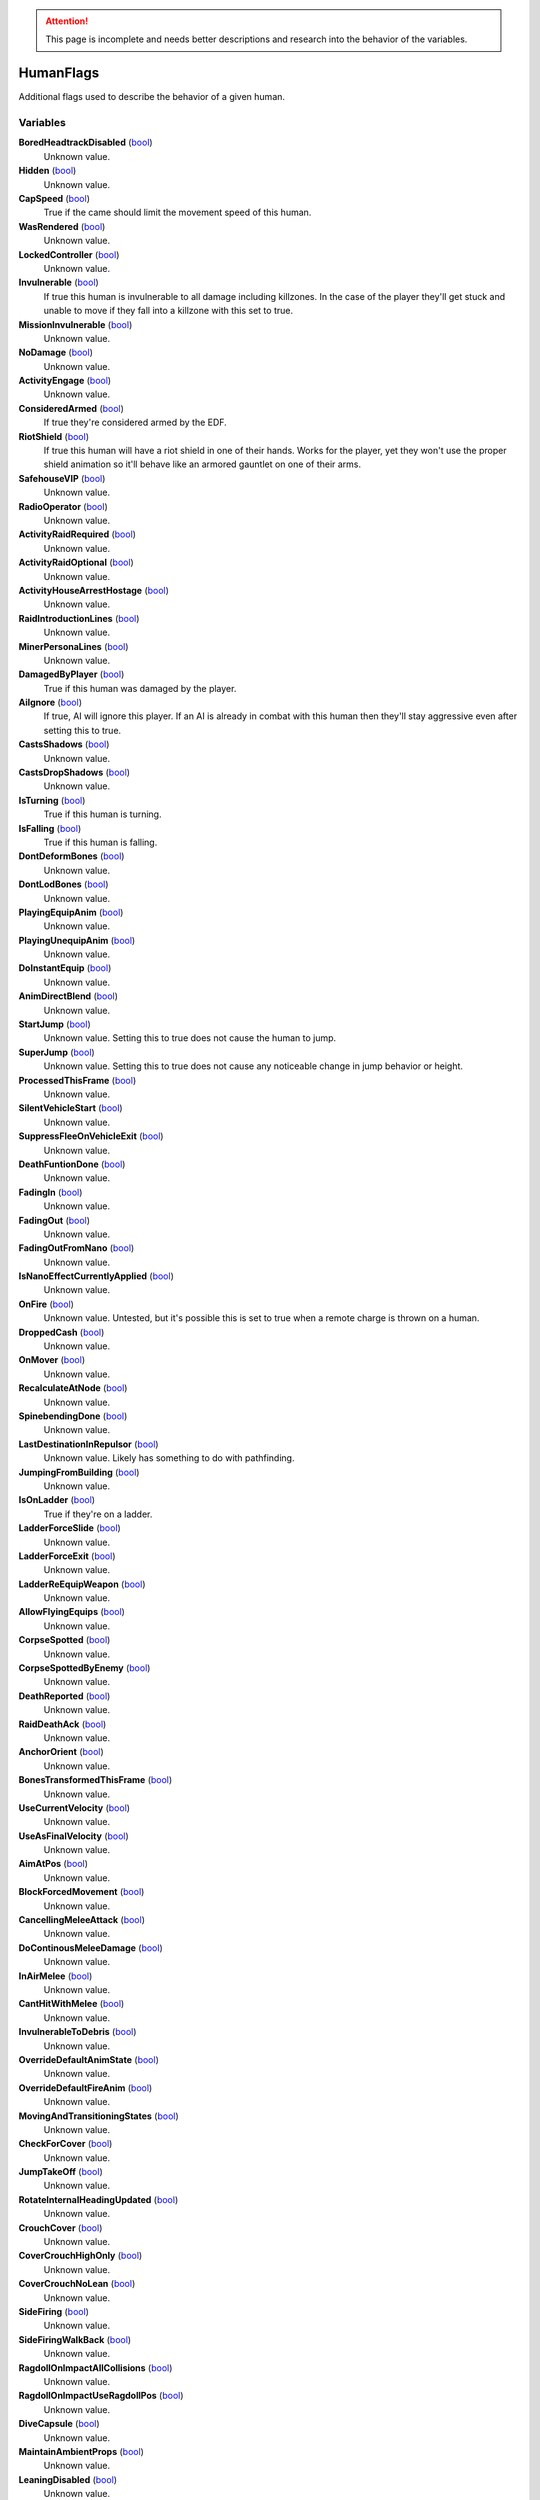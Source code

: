 .. attention:: This page is incomplete and needs better descriptions and research into the behavior of the variables.

HumanFlags
********************************************************
Additional flags used to describe the behavior of a given human.

Variables
========================================================

**BoredHeadtrackDisabled** (`bool`_)
    Unknown value.

**Hidden** (`bool`_)
    Unknown value.

**CapSpeed** (`bool`_)
    True if the came should limit the movement speed of this human.

**WasRendered** (`bool`_)
    Unknown value.

**LockedController** (`bool`_)
    Unknown value.

**Invulnerable** (`bool`_)
    If true this human is invulnerable to all damage including killzones. In the case of the player they'll get stuck and unable to move if they fall into a killzone with this set to true.

**MissionInvulnerable** (`bool`_)
    Unknown value.

**NoDamage** (`bool`_)
    Unknown value.

**ActivityEngage** (`bool`_)
    Unknown value.

**ConsideredArmed** (`bool`_)
    If true they're considered armed by the EDF.

**RiotShield** (`bool`_)
    If true this human will have a riot shield in one of their hands. Works for the player, yet they won't use the proper shield animation so it'll behave like an armored gauntlet on one of their arms.

**SafehouseVIP** (`bool`_)
    Unknown value.

**RadioOperator** (`bool`_)
    Unknown value.

**ActivityRaidRequired** (`bool`_)
    Unknown value.

**ActivityRaidOptional** (`bool`_)
    Unknown value.

**ActivityHouseArrestHostage** (`bool`_)
    Unknown value.

**RaidIntroductionLines** (`bool`_)
    Unknown value.

**MinerPersonaLines** (`bool`_)
    Unknown value.

**DamagedByPlayer** (`bool`_)
    True if this human was damaged by the player.

**AiIgnore** (`bool`_)
    If true, AI will ignore this player. If an AI is already in combat with this human then they'll stay aggressive even after setting this to true.

**CastsShadows** (`bool`_)
    Unknown value.

**CastsDropShadows** (`bool`_)
    Unknown value.

**IsTurning** (`bool`_)
    True if this human is turning.

**IsFalling** (`bool`_)
    True if this human is falling.

**DontDeformBones** (`bool`_)
    Unknown value.

**DontLodBones** (`bool`_)
    Unknown value.

**PlayingEquipAnim** (`bool`_)
    Unknown value.

**PlayingUnequipAnim** (`bool`_)
    Unknown value.

**DoInstantEquip** (`bool`_)
    Unknown value.

**AnimDirectBlend** (`bool`_)
    Unknown value.

**StartJump** (`bool`_)
    Unknown value. Setting this to true does not cause the human to jump.

**SuperJump** (`bool`_)
    Unknown value. Setting this to true does not cause any noticeable change in jump behavior or height.

**ProcessedThisFrame** (`bool`_)
    Unknown value.

**SilentVehicleStart** (`bool`_)
    Unknown value.

**SuppressFleeOnVehicleExit** (`bool`_)
    Unknown value.

**DeathFuntionDone** (`bool`_)
    Unknown value.

**FadingIn** (`bool`_)
    Unknown value.

**FadingOut** (`bool`_)
    Unknown value.

**FadingOutFromNano** (`bool`_)
    Unknown value.

**IsNanoEffectCurrentlyApplied** (`bool`_)
    Unknown value.

**OnFire** (`bool`_)
    Unknown value. Untested, but it's possible this is set to true when a remote charge is thrown on a human.

**DroppedCash** (`bool`_)
    Unknown value.

**OnMover** (`bool`_)
    Unknown value.

**RecalculateAtNode** (`bool`_)
    Unknown value.

**SpinebendingDone** (`bool`_)
    Unknown value.

**LastDestinationInRepulsor** (`bool`_)
    Unknown value. Likely has something to do with pathfinding.

**JumpingFromBuilding** (`bool`_)
    Unknown value.

**IsOnLadder** (`bool`_)
    True if they're on a ladder.

**LadderForceSlide** (`bool`_)
    Unknown value.

**LadderForceExit** (`bool`_)
    Unknown value.

**LadderReEquipWeapon** (`bool`_)
    Unknown value.

**AllowFlyingEquips** (`bool`_)
    Unknown value.

**CorpseSpotted** (`bool`_)
    Unknown value.

**CorpseSpottedByEnemy** (`bool`_)
    Unknown value.

**DeathReported** (`bool`_)
    Unknown value.

**RaidDeathAck** (`bool`_)
    Unknown value.

**AnchorOrient** (`bool`_)
    Unknown value.

**BonesTransformedThisFrame** (`bool`_)
    Unknown value.

**UseCurrentVelocity** (`bool`_)
    Unknown value.

**UseAsFinalVelocity** (`bool`_)
    Unknown value.

**AimAtPos** (`bool`_)
    Unknown value.

**BlockForcedMovement** (`bool`_)
    Unknown value.

**CancellingMeleeAttack** (`bool`_)
    Unknown value.

**DoContinousMeleeDamage** (`bool`_)
    Unknown value.

**InAirMelee** (`bool`_)
    Unknown value.

**CantHitWithMelee** (`bool`_)
    Unknown value.

**InvulnerableToDebris** (`bool`_)
    Unknown value.

**OverrideDefaultAnimState** (`bool`_)
    Unknown value.

**OverrideDefaultFireAnim** (`bool`_)
    Unknown value.

**MovingAndTransitioningStates** (`bool`_)
    Unknown value.

**CheckForCover** (`bool`_)
    Unknown value.

**JumpTakeOff** (`bool`_)
    Unknown value.

**RotateInternalHeadingUpdated** (`bool`_)
    Unknown value.

**CrouchCover** (`bool`_)
    Unknown value.

**CoverCrouchHighOnly** (`bool`_)
    Unknown value.

**CoverCrouchNoLean** (`bool`_)
    Unknown value.

**SideFiring** (`bool`_)
    Unknown value.

**SideFiringWalkBack** (`bool`_)
    Unknown value.

**RagdollOnImpactAllCollisions** (`bool`_)
    Unknown value.

**RagdollOnImpactUseRagdollPos** (`bool`_)
    Unknown value.

**DiveCapsule** (`bool`_)
    Unknown value.

**MaintainAmbientProps** (`bool`_)
    Unknown value.

**LeaningDisabled** (`bool`_)
    Unknown value.

**OverrideSteeringHeadingOffset** (`bool`_)
    Unknown value.

**PushesOtherHumans** (`bool`_)
    Unknown value.

**PushesDebrisScripted** (`bool`_)
    Unknown value.

**AllowSteepSlopes** (`bool`_)
    Unknown value.

**ExternalForceApplied** (`bool`_)
    Unknown value.

**RagdollShot** (`bool`_)
    Unknown value.

**SavedPushesDebrisScripted** (`bool`_)
    Unknown value.

**FilterHandleValid** (`bool`_)
    Unknown value.

**JustGotUpFromRagdoll** (`bool`_)
    Unknown value.

**DisablePathSmoothingForRequest** (`bool`_)
    Unknown value.

**DisableAllPathSmoothing** (`bool`_)
    Unknown value.

**InFetalPosition** (`bool`_)
    Unknown value.

**DisallowVehicleExit** (`bool`_)
    Unknown value.

**LimitedVehicleExit** (`bool`_)
    Unknown value.

**DriverlessExitOnly** (`bool`_)
    Unknown value.

**StuckInVehicle** (`bool`_)
    Unknown value.

**ConvoyVehicleExit** (`bool`_)
    Unknown value.

**DisallowVehicleExit** (`bool`_)
    Unknown value.

**DisallowVehicleDrive** (`bool`_)
    Unknown value.

**AmbientEDF** (`bool`_)
    Unknown value.

**BashedCharacterController** (`bool`_)
    Unknown value.

**HeadLoaded** (`bool`_)
    Unknown value.

**LodHeadLoaded** (`bool`_)
    Unknown value.

**InVehicleInvisible** (`bool`_)
    Unknown value.

**HighPriorityTarget** (`bool`_)
    Unknown value.

**HealthChangeWasNegative** (`bool`_)
    Unknown value.

**VoiceLinePlay2D** (`bool`_)
    Unknown value.

**VoiceLinePainOnly** (`bool`_)
    Unknown value.

**KilledByKillzone** (`bool`_)
    Unknown value.

**FirstTimeStreamed** (`bool`_)
    Unknown value.

**Tired** (`bool`_)
    Unknown value.

**UseBigsteps** (`bool`_)
    Unknown value.

**Stuck** (`bool`_)
    Unknown value.

**LastPfFailed** (`bool`_)
    Unknown value.

**ExtendedStuck** (`bool`_)
    Unknown value.

**XrayVisible** (`bool`_)
    Unknown value.

**WasGibbed** (`bool`_)
    Unknown value.

**PreventRagdollSfx** (`bool`_)
    Unknown value.

**AlwaysShowOnMinimap** (`bool`_)
    Unknown value.

**UsedDeathBuffer** (`bool`_)
    Unknown value.

**DoNotConvertToGuerrilla** (`bool`_)
    Unknown value.

**DoNotPlayAmbientOrGreetLines** (`bool`_)
    Unknown value.

**DisallowFlinchesAndRagdolls** (`bool`_)
    Unknown value.

**OnlyUseActionNodes** (`bool`_)
    Unknown value.

**ComplainWhenShot** (`bool`_)
    Unknown value.

.. _`bool`: ./PrimitiveTypes.html